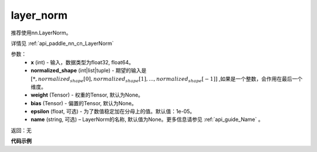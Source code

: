 .. _cn_api_nn_functional_layer_norm:

layer_norm
-------------------------------

.. py:class:: paddle.nn.functional.layer_norm(x, normalized_shape, weight=None, bias=None, epsilon=1e-05, name=None):

推荐使用nn.LayerNorm。

详情见 :ref:`api_paddle_nn_cn_LayerNorm` 

参数：
    - **x** (int) - 输入，数据类型为float32, float64。
    - **normalized_shape** (int|list|tuple) - 期望的输入是 :math:`[*, normalized_shape[0], normalized_shape[1], ..., normalized_shape[-1]]` ,如果是一个整数，会作用在最后一个维度。
    - **weight** (Tensor) - 权重的Tensor, 默认为None。
    - **bias** (Tensor) - 偏置的Tensor, 默认为None。
    - **epsilon** (float, 可选) - 为了数值稳定加在分母上的值。默认值：1e-05。
    - **name** (string, 可选) – LayerNorm的名称, 默认值为None。更多信息请参见 :ref:`api_guide_Name` 。


返回：无


**代码示例**

.. code-block:: python
    import paddle
    import numpy as np

    paddle.disable_static()
    np.random.seed(123)
    x_data = np.random.random(size=(2, 2, 2, 3)).astype('float32')
    x = paddle.to_tensor(x_data) 
    layer_norm = paddle.nn.functional.layer_norm(x, x.shape[1:])
    layer_norm_out = layer_norm(x)

    print(layer_norm_out.numpy)

